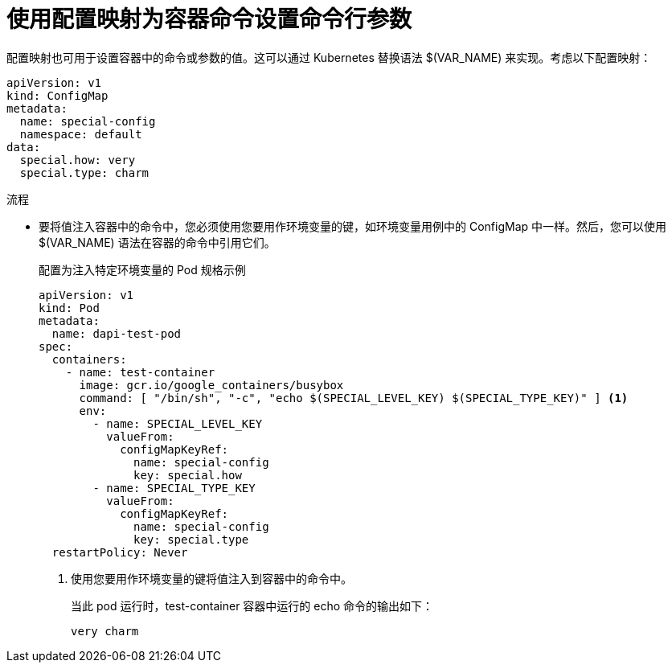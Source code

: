 // Module included in the following assemblies:
//
//* nodes/pods/configmaps.adoc
//* applications/config-maps.adoc

:_content-type: PROCEDURE
[id="nodes-pods-configmaps-use-case-setting-command-line-arguments_{context}"]
= 使用配置映射为容器命令设置命令行参数

配置映射也可用于设置容器中的命令或参数的值。这可以通过 Kubernetes 替换语法 $(VAR_NAME) 来实现。考虑以下配置映射：

[source,yaml]
----
apiVersion: v1
kind: ConfigMap
metadata:
  name: special-config
  namespace: default
data:
  special.how: very
  special.type: charm
----

.流程

* 要将值注入容器中的命令中，您必须使用您要用作环境变量的键，如环境变量用例中的 ConfigMap 中一样。然后，您可以使用 $(VAR_NAME) 语法在容器的命令中引用它们。
+
.配置为注入特定环境变量的 Pod 规格示例
[source,yaml]
----
apiVersion: v1
kind: Pod
metadata:
  name: dapi-test-pod
spec:
  containers:
    - name: test-container
      image: gcr.io/google_containers/busybox
      command: [ "/bin/sh", "-c", "echo $(SPECIAL_LEVEL_KEY) $(SPECIAL_TYPE_KEY)" ] <1>
      env:
        - name: SPECIAL_LEVEL_KEY
          valueFrom:
            configMapKeyRef:
              name: special-config
              key: special.how
        - name: SPECIAL_TYPE_KEY
          valueFrom:
            configMapKeyRef:
              name: special-config
              key: special.type
  restartPolicy: Never
----
<1> 使用您要用作环境变量的键将值注入到容器中的命令中。
+
当此 pod 运行时，test-container 容器中运行的 echo 命令的输出如下：
+
----
very charm
----
